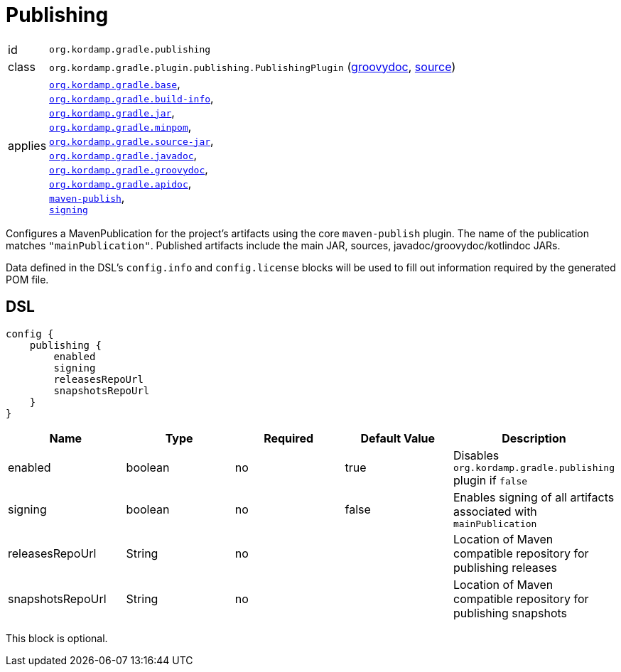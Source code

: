 
[[_org_kordamp_gradle_publishing]]
= Publishing

[horizontal]
id:: `org.kordamp.gradle.publishing`
class:: `org.kordamp.gradle.plugin.publishing.PublishingPlugin`
    (link:api/org/kordamp/gradle/plugin/publishing/PublishingPlugin.html[groovydoc],
     link:api-html/org/kordamp/gradle/plugin/publishing/PublishingPlugin.html[source])
applies:: `<<_org_kordamp_gradle_base,org.kordamp.gradle.base>>`, +
`<<_org_kordamp_gradle_buildinfo,org.kordamp.gradle.build-info>>`, +
`<<_org_kordamp_gradle_jar,org.kordamp.gradle.jar>>`, +
`<<_org_kordamp_gradle_minpom,org.kordamp.gradle.minpom>>`, +
`<<_org_kordamp_gradle_source,org.kordamp.gradle.source-jar>>`, +
`<<_org_kordamp_gradle_javadoc,org.kordamp.gradle.javadoc>>`, +
`<<_org_kordamp_gradle_groovydoc,org.kordamp.gradle.groovydoc>>`, +
`<<_org_kordamp_gradle_apidoc,org.kordamp.gradle.apidoc>>`, +
`link:https://docs.gradle.org/current/userguide/publishing_maven.html[maven-publish]`, +
`link:https://docs.gradle.org/current/userguide/signing_plugin.html[signing]`

Configures a MavenPublication for the project's artifacts using the core `maven-publish` plugin.
The name of the publication matches `"mainPublication"`. Published artifacts include the main JAR, sources,
javadoc/groovydoc/kotlindoc JARs.

Data defined in the DSL's `config.info` and `config.license` blocks will be used to fill out information required by the
generated POM file.

[[_org_kordamp_gradle_publishing_dsl]]
== DSL

[source,groovy]
----
config {
    publishing {
        enabled
        signing
        releasesRepoUrl
        snapshotsRepoUrl
    }
}
----

[options="header", cols="5*"]
|===
| Name             | Type    | Required | Default Value | Description
| enabled          | boolean | no       | true          | Disables `org.kordamp.gradle.publishing` plugin if `false`
| signing          | boolean | no       | false         | Enables signing of all artifacts associated with `mainPublication`
| releasesRepoUrl  | String  | no       |               | Location of Maven compatible repository for publishing releases
| snapshotsRepoUrl | String  | no       |               | Location of Maven compatible repository for publishing snapshots
|===

This block is optional.

